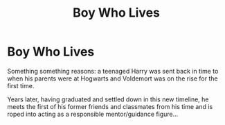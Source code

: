 #+TITLE: Boy Who Lives

* Boy Who Lives
:PROPERTIES:
:Author: RowanWinterlace
:Score: 3
:DateUnix: 1607005245.0
:DateShort: 2020-Dec-03
:FlairText: Prompt
:END:
Something something reasons: a teenaged Harry was sent back in time to when his parents were at Hogwarts and Voldemort was on the rise for the first time.

Years later, having graduated and settled down in this new timeline, he meets the first of his former friends and classmates from his time and is roped into acting as a responsible mentor/guidance figure...

